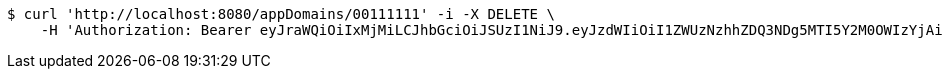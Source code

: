 [source,bash]
----
$ curl 'http://localhost:8080/appDomains/00111111' -i -X DELETE \
    -H 'Authorization: Bearer eyJraWQiOiIxMjMiLCJhbGciOiJSUzI1NiJ9.eyJzdWIiOiI1ZWUzNzhhZDQ3NDg5MTI5Y2M0OWIzYjAiLCJyb2xlcyI6W10sImlzcyI6Im1tYWR1LmNvbSIsImdyb3VwcyI6W10sImF1dGhvcml0aWVzIjpbXSwiY2xpZW50X2lkIjoiMjJlNjViNzItOTIzNC00MjgxLTlkNzMtMzIzMDA4OWQ0OWE3IiwiZG9tYWluX2lkIjoiMCIsImF1ZCI6InRlc3QiLCJuYmYiOjE1OTI5MTU4MjUsInVzZXJfaWQiOiIxMTExMTExMTEiLCJzY29wZSI6ImEuMDAxMTExMTEuZG9tYWluLmRlbGV0ZSIsImV4cCI6MTU5MjkxNTgzMCwiaWF0IjoxNTkyOTE1ODI1LCJqdGkiOiJmNWJmNzVhNi0wNGEwLTQyZjctYTFlMC01ODNlMjljZGU4NmMifQ.XSa-j33GhYhvxmTg918n0bzCLG8EO_86bbml8lBXEXk9mHLFzMh0ZytsPeUFmhKFRJhNA0NUZxZeHCBVsoq0J-Ufbc4xWSAAbKitr9R5zTiRgze05MkrWr5B0-RITvPGPMg7GkTuZLa0A-dQpM56oXnQ5WB6GlNzC4q5Jr453eDZpccP7CTNZ-dct9uQvIW6GW3WchF0amuJUnxhgmvIwgfhsb4XjNAoMRXAGbfsVK55Lck3QaKSRcHNHdz3wSJR9J_S5eviiHs0BPf0yqhDmiGcY-u-ZwRyZJ8j0DFmM6Cm0P_DLyID0nVEC7hlY6wBwDIijDWWiW5gzd9V11RH9A'
----